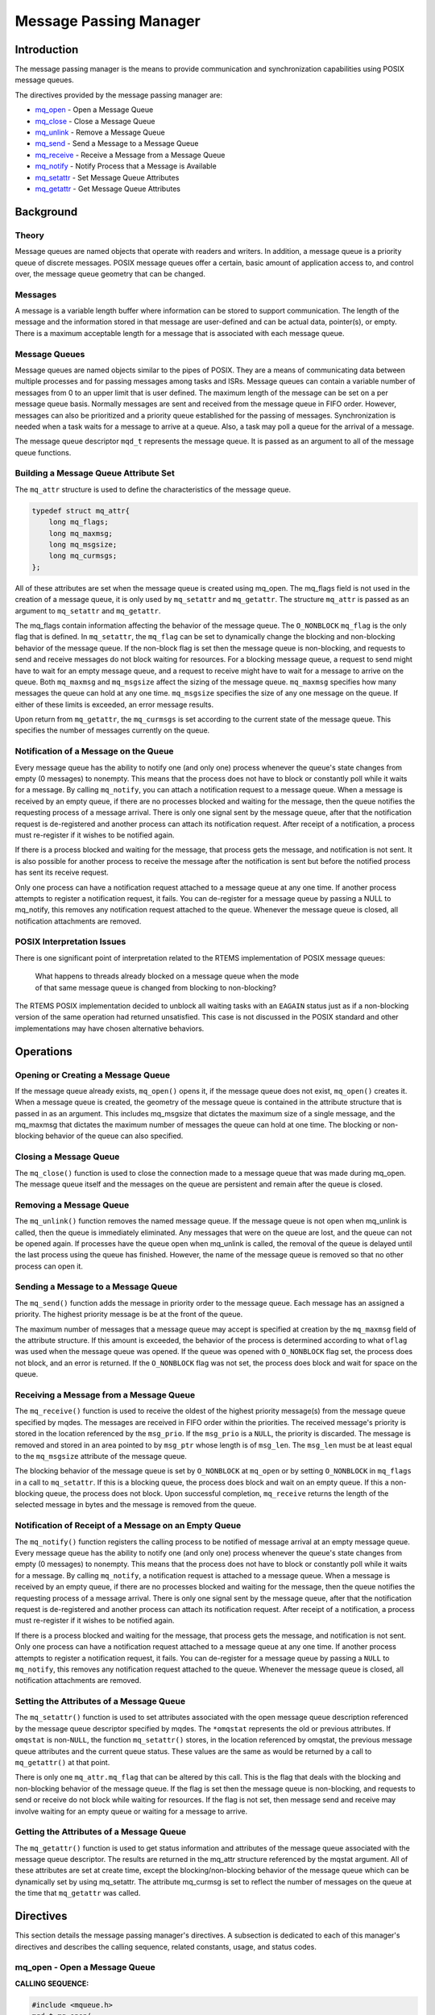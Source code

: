 .. comment SPDX-License-Identifier: CC-BY-SA-4.0

.. Copyright (C) 1988, 2014 On-Line Applications Research Corporation (OAR)

Message Passing Manager
#######################

Introduction
============

The message passing manager is the means to provide communication and
synchronization capabilities using POSIX message queues.

The directives provided by the message passing manager are:

- mq_open_ - Open a Message Queue

- mq_close_ - Close a Message Queue

- mq_unlink_ - Remove a Message Queue

- mq_send_ - Send a Message to a Message Queue

- mq_receive_ - Receive a Message from a Message Queue

- mq_notify_ - Notify Process that a Message is Available

- mq_setattr_ - Set Message Queue Attributes

- mq_getattr_ - Get Message Queue Attributes

Background
==========

Theory
------

Message queues are named objects that operate with readers and writers.  In
addition, a message queue is a priority queue of discrete messages.  POSIX
message queues offer a certain, basic amount of application access to, and
control over, the message queue geometry that can be changed.

Messages
--------

A message is a variable length buffer where information can be stored to
support communication. The length of the message and the information stored in
that message are user-defined and can be actual data, pointer(s), or
empty. There is a maximum acceptable length for a message that is associated
with each message queue.

Message Queues
--------------

Message queues are named objects similar to the pipes of POSIX. They are a
means of communicating data between multiple processes and for passing messages
among tasks and ISRs. Message queues can contain a variable number of messages
from 0 to an upper limit that is user defined. The maximum length of the
message can be set on a per message queue basis.  Normally messages are sent
and received from the message queue in FIFO order. However, messages can also
be prioritized and a priority queue established for the passing of
messages. Synchronization is needed when a task waits for a message to arrive
at a queue. Also, a task may poll a queue for the arrival of a message.

.. index:: mqd_t

The message queue descriptor ``mqd_t`` represents the message queue. It is
passed as an argument to all of the message queue functions.

Building a Message Queue Attribute Set
--------------------------------------

The ``mq_attr`` structure is used to define the characteristics of the message
queue.

.. index:: mq_attr

.. code-block:: c

    typedef struct mq_attr{
        long mq_flags;
        long mq_maxmsg;
        long mq_msgsize;
        long mq_curmsgs;
    };

All of these attributes are set when the message queue is created using
mq_open. The mq_flags field is not used in the creation of a message queue, it
is only used by ``mq_setattr`` and ``mq_getattr``. The structure ``mq_attr`` is
passed as an argument to ``mq_setattr`` and ``mq_getattr``.

The mq_flags contain information affecting the behavior of the message
queue. The ``O_NONBLOCK`` ``mq_flag`` is the only flag that is defined. In
``mq_setattr``, the ``mq_flag`` can be set to dynamically change the blocking
and non-blocking behavior of the message queue. If the non-block flag is set
then the message queue is non-blocking, and requests to send and receive
messages do not block waiting for resources. For a blocking message queue, a
request to send might have to wait for an empty message queue, and a request to
receive might have to wait for a message to arrive on the queue. Both
``mq_maxmsg`` and ``mq_msgsize`` affect the sizing of the message
queue. ``mq_maxmsg`` specifies how many messages the queue can hold at any one
time. ``mq_msgsize`` specifies the size of any one message on the queue.  If
either of these limits is exceeded, an error message results.

Upon return from ``mq_getattr``, the ``mq_curmsgs`` is set according to the
current state of the message queue. This specifies the number of messages
currently on the queue.

Notification of a Message on the Queue
--------------------------------------

Every message queue has the ability to notify one (and only one) process
whenever the queue's state changes from empty (0 messages) to nonempty.  This
means that the process does not have to block or constantly poll while it waits
for a message. By calling ``mq_notify``, you can attach a notification request
to a message queue. When a message is received by an empty queue, if there are
no processes blocked and waiting for the message, then the queue notifies the
requesting process of a message arrival. There is only one signal sent by the
message queue, after that the notification request is de-registered and another
process can attach its notification request. After receipt of a notification, a
process must re-register if it wishes to be notified again.

If there is a process blocked and waiting for the message, that process gets
the message, and notification is not sent. It is also possible for another
process to receive the message after the notification is sent but before the
notified process has sent its receive request.

Only one process can have a notification request attached to a message queue at
any one time. If another process attempts to register a notification request,
it fails. You can de-register for a message queue by passing a NULL to
mq_notify, this removes any notification request attached to the
queue. Whenever the message queue is closed, all notification attachments are
removed.

POSIX Interpretation Issues
---------------------------

There is one significant point of interpretation related to the RTEMS
implementation of POSIX message queues:

 | What happens to threads already blocked on a message queue when the mode
 | of that same message queue is changed from blocking to non-blocking?

The RTEMS POSIX implementation decided to unblock all waiting tasks with an
``EAGAIN`` status just as if a non-blocking version of the same operation had
returned unsatisfied.  This case is not discussed in the POSIX standard and
other implementations may have chosen alternative behaviors.

Operations
==========

Opening or Creating a Message Queue
-----------------------------------

If the message queue already exists, ``mq_open()`` opens it, if the message
queue does not exist, ``mq_open()`` creates it. When a message queue is
created, the geometry of the message queue is contained in the attribute
structure that is passed in as an argument. This includes mq_msgsize that
dictates the maximum size of a single message, and the mq_maxmsg that dictates
the maximum number of messages the queue can hold at one time.  The blocking or
non-blocking behavior of the queue can also specified.

Closing a Message Queue
-----------------------

The ``mq_close()`` function is used to close the connection made to a message
queue that was made during mq_open. The message queue itself and the messages
on the queue are persistent and remain after the queue is closed.

Removing a Message Queue
------------------------

The ``mq_unlink()`` function removes the named message queue. If the message
queue is not open when mq_unlink is called, then the queue is immediately
eliminated. Any messages that were on the queue are lost, and the queue can not
be opened again. If processes have the queue open when mq_unlink is called, the
removal of the queue is delayed until the last process using the queue has
finished. However, the name of the message queue is removed so that no other
process can open it.

Sending a Message to a Message Queue
------------------------------------

The ``mq_send()`` function adds the message in priority order to the message
queue. Each message has an assigned a priority. The highest priority message is
be at the front of the queue.

The maximum number of messages that a message queue may accept is specified at
creation by the ``mq_maxmsg`` field of the attribute structure.  If this amount
is exceeded, the behavior of the process is determined according to what
``oflag`` was used when the message queue was opened. If the queue was opened
with ``O_NONBLOCK`` flag set, the process does not block, and an error is
returned. If the ``O_NONBLOCK`` flag was not set, the process does block and
wait for space on the queue.

Receiving a Message from a Message Queue
----------------------------------------

The ``mq_receive()`` function is used to receive the oldest of the highest
priority message(s) from the message queue specified by mqdes. The messages are
received in FIFO order within the priorities. The received message's priority
is stored in the location referenced by the ``msg_prio``.  If the ``msg_prio``
is a ``NULL``, the priority is discarded. The message is removed and stored in
an area pointed to by ``msg_ptr`` whose length is of ``msg_len``. The
``msg_len`` must be at least equal to the ``mq_msgsize`` attribute of the
message queue.

The blocking behavior of the message queue is set by ``O_NONBLOCK`` at
``mq_open`` or by setting ``O_NONBLOCK`` in ``mq_flags`` in a call to
``mq_setattr``. If this is a blocking queue, the process does block and wait on
an empty queue. If this a non-blocking queue, the process does not block. Upon
successful completion, ``mq_receive`` returns the length of the selected
message in bytes and the message is removed from the queue.

Notification of Receipt of a Message on an Empty Queue
------------------------------------------------------

The ``mq_notify()`` function registers the calling process to be notified of
message arrival at an empty message queue. Every message queue has the ability
to notify one (and only one) process whenever the queue's state changes from
empty (0 messages) to nonempty. This means that the process does not have to
block or constantly poll while it waits for a message.  By calling
``mq_notify``, a notification request is attached to a message queue. When a
message is received by an empty queue, if there are no processes blocked and
waiting for the message, then the queue notifies the requesting process of a
message arrival. There is only one signal sent by the message queue, after that
the notification request is de-registered and another process can attach its
notification request. After receipt of a notification, a process must
re-register if it wishes to be notified again.

If there is a process blocked and waiting for the message, that process gets
the message, and notification is not sent. Only one process can have a
notification request attached to a message queue at any one time. If another
process attempts to register a notification request, it fails.  You can
de-register for a message queue by passing a ``NULL`` to ``mq_notify``, this
removes any notification request attached to the queue. Whenever the message
queue is closed, all notification attachments are removed.

Setting the Attributes of a Message Queue
-----------------------------------------

The ``mq_setattr()`` function is used to set attributes associated with the
open message queue description referenced by the message queue descriptor
specified by mqdes. The ``*omqstat`` represents the old or previous
attributes. If ``omqstat`` is non-``NULL``, the function ``mq_setattr()``
stores, in the location referenced by omqstat, the previous message queue
attributes and the current queue status. These values are the same as would be
returned by a call to ``mq_getattr()`` at that point.

There is only one ``mq_attr.mq_flag`` that can be altered by this call. This is
the flag that deals with the blocking and non-blocking behavior of the message
queue. If the flag is set then the message queue is non-blocking, and requests
to send or receive do not block while waiting for resources.  If the flag is
not set, then message send and receive may involve waiting for an empty queue
or waiting for a message to arrive.

Getting the Attributes of a Message Queue
-----------------------------------------

The ``mq_getattr()`` function is used to get status information and attributes
of the message queue associated with the message queue descriptor. The results
are returned in the mq_attr structure referenced by the mqstat argument. All of
these attributes are set at create time, except the blocking/non-blocking
behavior of the message queue which can be dynamically set by using
mq_setattr. The attribute mq_curmsg is set to reflect the number of messages on
the queue at the time that ``mq_getattr`` was called.

Directives
==========

This section details the message passing manager's directives. A subsection is
dedicated to each of this manager's directives and describes the calling
sequence, related constants, usage, and status codes.

.. _mq_open:

mq_open - Open a Message Queue
------------------------------
.. index:: mq_open
.. index:: open a message queue

**CALLING SEQUENCE:**

.. code-block:: c

    #include <mqueue.h>
    mqd_t mq_open(
        const char     *name,
        int             oflag,
        mode_t          mode,
        struct mq_attr *attr
    );

**STATUS CODES:**

.. list-table::
 :class: rtems-table

 * - ``EACCES``
   - Either the message queue exists and the permissions requested in
     ``oflags`` were denied, or the message does not exist and permission to
     create one is denied.
 * - ``EEXIST``
   - You tried to create a message queue that already exists.
 * - ``EINVAL``
   - An inappropriate name was given for the message queue, or the values of
     ``mq-maxmsg`` or ``mq_msgsize`` were less than 0.
 * - ``ENOENT``
   - The message queue does not exist, and you did not specify to create it.
 * - ``EINTR``
   - The call to mq_open was interrupted by a signal.
 * - ``EMFILE``
   - The process has too many files or message queues open.  This is a process
     limit error.
 * - ``ENFILE``
   - The system has run out of resources to support more open message
     queues. This is a system error.
 * - ``ENAMETOOLONG``
   - ``mq_name`` is too long.

**DESCRIPTION:**

The ``mq_open()`` function establishes the connection between a process and a
message queue with a message queue descriptor. If the message queue already
exists, ``mq_open`` opens it, if the message queue does not exist, ``mq_open``
creates it. Message queues can have multiple senders and receivers. If
``mq_open`` is successful, the function returns a message queue
descriptor. Otherwise, the function returns a -1 and sets ``errno`` to indicate
the error.

The name of the message queue is used as an argument. For the best of
portability, the name of the message queue should begin with a "/" and no other
"/" should be in the name. Different systems interpret the name in different
ways.

The ``oflags`` contain information on how the message is opened if the queue
already exists. This may be ``O_RDONLY`` for read only, ``O_WRONLY`` for write
only, of O_RDWR, for read and write.

In addition, the ``oflags`` contain information needed in the creation of a message
queue.

.. list-table::
 :class: rtems-table

 * - ``O_NONBLOCK``
   - If the non-block flag is set then the message queue is non-blocking, and
     requests to send and receive messages do not block waiting for
     resources. If the flag is not set then the message queue is blocking, and
     a request to send might have to wait for an empty message
     queue. Similarly, a request to receive might have to wait for a message to
     arrive on the queue.
 * - ``O_CREAT``
   - This call specifies that the call the mq_open is to create a new message
     queue. In this case the mode and attribute arguments of the function call
     are utilized. The message queue is created with a mode similar to the
     creation of a file, read and write permission creator, group, and others.
     The geometry of the message queue is contained in the attribute structure.
     This includes mq_msgsize that dictates the maximum size of a single
     message, and the mq_maxmsg that dictates the maximum number of messages
     the queue can hold at one time. If a ``NULL`` is used in the mq_attr
     argument, then the message queue is created with implementation defined
     defaults.
 * - ``O_EXCL``
   - is always set if ``O_CREAT`` flag is set. If the message queue already
     exists, ``O_EXCL`` causes an error message to be returned, otherwise, the
     new message queue fails and appends to the existing one.

**NOTES:**

The ``mq_open()`` function does not add or remove messages from the queue.
When a new message queue is being created, the ``mq_flag`` field of the
attribute structure is not used.

.. _mq_close:

mq_close - Close a Message Queue
--------------------------------
.. index:: mq_close
.. index:: close a message queue

**CALLING SEQUENCE:**

.. code-block:: c

    #include <mqueue.h>
    int mq_close(
        mqd_t mqdes
    );

**STATUS CODES:**

.. list-table::
 :class: rtems-table

 * - ``EINVAL``
   - The descriptor does not represent a valid open message queue

**DESCRIPTION:**

The ``mq_close`` function removes the association between the message queue
descriptor, mqdes, and its message queue. If ``mq_close()`` is successfully
completed, the function returns a value of zero; otherwise, the function
returns a value of -1 and sets ``errno`` to indicate the error.

**NOTES:**

If the process had successfully attached a notification request to the message
queue via ``mq_notify``, this attachment is removed, and the message queue is
available for another process to attach for notification.  ``mq_close`` has no
effect on the contents of the message queue, all the messages that were in the
queue remain in the queue.

.. _mq_unlink:

mq_unlink - Remove a Message Queue
----------------------------------
.. index:: mq_unlink
.. index:: remove a message queue

**CALLING SEQUENCE:**

.. code-block:: c

    #include <mqueue.h>
    int mq_unlink(
        const char *name
    );

**STATUS CODES:**

.. list-table::
 :class: rtems-table

 * - ``EINVAL``
   - The descriptor does not represent a valid message queue

**DESCRIPTION:**

The ``mq_unlink()`` function removes the named message queue. If the message
queue is not open when ``mq_unlink`` is called, then the queue is immediately
eliminated. Any messages that were on the queue are lost, and the queue can not
be opened again. If processes have the queue open when ``mq_unlink`` is called,
the removal of the queue is delayed until the last process using the queue has
finished. However, the name of the message queue is removed so that no other
process can open it. Upon successful completion, the function returns a value
of zero. Otherwise, the named message queue is not changed by this function
call, and the function returns a value of
-1 and sets ``errno`` to indicate the error.

**NOTES:**

Calls to ``mq_open()`` to re-create the message queue may fail until the
message queue is actually removed. However, the ``mq_unlink()`` call need not
block until all references have been closed; it may return immediately.

.. _mq_send:

mq_send - Send a Message to a Message Queue
-------------------------------------------
.. index:: mq_send
.. index:: send a message to a message queue

**CALLING SEQUENCE:**

.. code-block:: c

    #include<mqueue.h>
    int mq_send(
        mqd_t        mqdes,
        const char  *msg_ptr,
        size_t       msg_len,
        unsigned int msg_prio
    );

**STATUS CODES:**

.. list-table::
 :class: rtems-table

 * - ``EBADF``
   - The descriptor does not represent a valid message queue, or the queue was
     opened for read only ``O_RDONLY``
 * - ``EINVAL``
   - The value of msg_prio was greater than the ``MQ_PRIO_MAX``.
 * - ``EMSGSIZE``
   - The msg_len is greater than the ``mq_msgsize`` attribute of the message
     queue
 * - ``EAGAIN``
   - The message queue is non-blocking, and there is no room on the queue for
     another message as specified by the ``mq_maxmsg``.
 * - ``EINTR``
   - The message queue is blocking. While the process was waiting for free
     space on the queue, a signal arrived that interrupted the wait.

**DESCRIPTION:**

The ``mq_send()`` function adds the message pointed to by the argument
``msg_ptr`` to the message queue specified by mqdes. Each message is assigned a
priority , from 0 to ``MQ_PRIO_MAX``. ``MQ_PRIO_MAX`` is defined in
``<limits.h>`` and must be at least 32. Messages are added to the queue in
order of their priority. The highest priority message is at the front of the
queue.

The maximum number of messages that a message queue may accept is specified at
creation by the ``mq_maxmsg`` field of the attribute structure.  If this amount is
exceeded, the behavior of the process is determined according to what oflag was
used when the message queue was opened. If the queue was opened with ``O_NONBLOCK``
flag set, then the ``EAGAIN`` error is returned. If the ``O_NONBLOCK`` flag was not
set, the process blocks and waits for space on the queue, unless it is
interrupted by a signal.

Upon successful completion, the ``mq_send()`` function returns a value of
zero. Otherwise, no message is enqueued, the function returns -1, and ``errno``
is set to indicate the error.

**NOTES:**

If the specified message queue is not full, ``mq_send`` inserts the message at
the position indicated by the ``msg_prio`` argument.

.. _mq_receive:

mq_receive - Receive a Message from a Message Queue
---------------------------------------------------
.. index:: mq_receive
.. index:: receive a message from a message queue

**CALLING SEQUENCE:**

.. code-block:: c

    #include <mqueue.h>
    size_t mq_receive(
        mqd_t         mqdes,
        char         *msg_ptr,
        size_t        msg_len,
        unsigned int *msg_prio
    );

**STATUS CODES:**

.. list-table::
 :class: rtems-table

 * - ``EBADF``
   - The descriptor does not represent a valid message queue, or the queue was
     opened for write only ``O_WRONLY``
 * - ``EMSGSIZE``
   - The msg_len is less than the ``mq_msgsize`` attribute of the message queue
 * - ``EAGAIN``
   - The message queue is non-blocking, and the queue is empty
 * - ``EINTR``
   - The message queue is blocking. While the process was waiting for a message
     to arrive on the queue, a signal arrived that interrupted the wait.

**DESCRIPTION:**

The ``mq_receive`` function is used to receive the oldest of the highest
priority message(s) from the message queue specified by mqdes. The messages are
received in FIFO order within the priorities. The received message's priority
is stored in the location referenced by the ``msg_prio``.  If the ``msg_prio``
is a ``NULL``, the priority is discarded. The message is removed and stored in
an area pointed to by ``msg_ptr`` whose length is of ``msg_len``. The
``msg_len`` must be at least equal to the mq_msgsize attribute of the message
queue.

The blocking behavior of the message queue is set by ``O_NONBLOCK`` at
``mq_open`` or by setting ``O_NONBLOCK`` in ``mq_flags`` in a call to
``mq_setattr``. If this is a blocking queue, the process blocks and waits on an
empty queue. If this a non-blocking queue, the process does not block.

Upon successful completion, ``mq_receive`` returns the length of the selected
message in bytes and the message is removed from the queue. Otherwise, no
message is removed from the queue, the function returns a value of -1, and sets
``errno`` to indicate the error.

**NOTES:**

If the size of the buffer in bytes, specified by the ``msg_len`` argument, is
less than the ``mq_msgsize`` attribute of the message queue, the function fails
and returns an error

.. _mq_notify:

mq_notify - Notify Process that a Message is Available
------------------------------------------------------
.. index:: mq_notify
.. index:: notify process that a message is available

**CALLING SEQUENCE:**

.. code-block:: c

    #include <mqueue.h>
    int mq_notify(
        mqd_t                  mqdes,
        const struct sigevent *notification
    );

**STATUS CODES:**

.. list-table::
 :class: rtems-table

 * - ``EBADF``
   - The descriptor does not refer to a valid message queue
 * - ``EBUSY``
   - A notification request is already attached to the queue

**DESCRIPTION:**

If the argument notification is not ``NULL``, this function registers the
calling process to be notified of message arrival at an empty message queue
associated with the specified message queue descriptor, ``mqdes``.

Every message queue has the ability to notify one (and only one) process
whenever the queue's state changes from empty (0 messages) to nonempty.  This
means that the process does not have to block or constantly poll while it waits
for a message. By calling ``mq_notify``, a notification request is attached to
a message queue. When a message is received by an empty queue, if there are no
processes blocked and waiting for the message, then the queue notifies the
requesting process of a message arrival. There is only one signal sent by the
message queue, after that the notification request is de-registered and another
process can attach its notification request. After receipt of a notification, a
process must re-register if it wishes to be notified again.

If there is a process blocked and waiting for the message, that process
gets the message, and notification is not be sent. Only one process can
have a notification request attached to a message queue at any one time.
If another process attempts to register a notification request, it fails.
You can de-register for a message queue by passing a NULL to mq_notify;
this removes any notification request attached to the queue. Whenever the
message queue is closed, all notification attachments are removed.

Upon successful completion, mq_notify returns a value of zero; otherwise, the
function returns a value of -1 and sets ``errno`` to indicate the error.

**NOTES:**

It is possible for another process to receive the message after the
notification is sent but before the notified process has sent its receive
request.

.. _mq_setattr:

mq_setattr - Set Message Queue Attributes
-----------------------------------------
.. index:: mq_setattr
.. index:: set message queue attributes

**CALLING SEQUENCE:**

.. code-block:: c

    #include <mqueue.h>
    int mq_setattr(
        mqd_t                 mqdes,
        const struct mq_attr *mqstat,
        struct mq_attr       *omqstat
    );

**STATUS CODES:**

.. list-table::
 :class: rtems-table

 * - ``EBADF``
   - The message queue descriptor does not refer to a valid, open queue.
 * - ``EINVAL``
   - The mq_flag value is invalid.

**DESCRIPTION:**

The ``mq_setattr`` function is used to set attributes associated with the open
message queue description referenced by the message queue descriptor specified
by mqdes. The ``*omqstat`` represents the old or previous attributes. If
``omqstat`` is non-``NULL``, the function ``mq_setattr()`` stores, in the
location referenced by ``omqstat``, the previous message queue attributes and
the current queue status. These values are the same as would be returned by a
call to ``mq_getattr()`` at that point.

There is only one mq_attr.mq_flag which can be altered by this call.  This is
the flag that deals with the blocking and non-blocking behavior of the message
queue. If the flag is set then the message queue is non-blocking, and requests
to send or receive do not block while waiting for resources. If the flag is not
set, then message send and receive may involve waiting for an empty queue or
waiting for a message to arrive.

Upon successful completion, the function returns a value of zero and the
attributes of the message queue have been changed as specified.  Otherwise, the
message queue attributes is unchanged, and the function returns a value of -1
and sets ``errno`` to indicate the error.

**NOTES:**

All other fields in the ``mq_attr`` are ignored by this call.

.. _mq_getattr:

mq_getattr - Get Message Queue Attributes
-----------------------------------------
.. index:: mq_getattr
.. index:: get message queue attributes

**CALLING SEQUENCE:**

.. code-block:: c

    #include <mqueue.h>
    int mq_getattr(
        mqd_t           mqdes,
        struct mq_attr *mqstat
    );

**STATUS CODES:**

.. list-table::
 :class: rtems-table

 * - ``EBADF``
   - The message queue descriptor does not refer to a valid, open message
     queue.

**DESCRIPTION:**

The ``mqdes`` argument specifies a message queue descriptor. The ``mq_getattr``
function is used to get status information and attributes of the message queue
associated with the message queue descriptor. The results are returned in the
``mq_attr`` structure referenced by the mqstat argument. All of these
attributes are set at create time, except the blocking/non-blocking behavior of
the message queue which can be dynamically set by using mq_setattr. The
attribute ``mq_curmsg`` is set to reflect the number of messages on the queue
at the time that ``mq_getattr`` was called.

Upon successful completion, the ``mq_getattr`` function returns zero.
Otherwise, the function returns -1 and sets ``errno`` to indicate the error.

**NOTES:**
